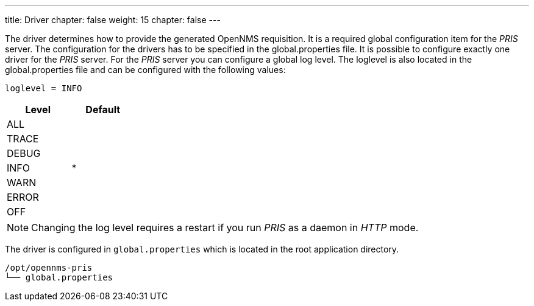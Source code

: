 ---
title: Driver
chapter: false
weight: 15
chapter: false
---

The driver determines how to provide the generated OpenNMS requisition.
It is a required global configuration item for the _PRIS_ server.
The configuration for the drivers has to be specified in the +global.properties+ file.
It is possible to configure exactly one driver for the _PRIS_ server.
For the _PRIS_ server you can configure a global log level.
The loglevel is also located in the +global.properties+ file and can be configured with the following values:

----
loglevel = INFO
----

[options="header",width="25%", cols="1,^1"]
|==================
| Level | Default
| ALL   |
| TRACE |
| DEBUG |
| INFO  | *
| WARN  |
| ERROR |
| OFF   |
|==================

NOTE: Changing the log level requires a restart if you run _PRIS_ as a daemon in _HTTP_ mode.

The driver is configured in `global.properties` which is located in the root application directory.

----
/opt/opennms-pris
└── global.properties
----
